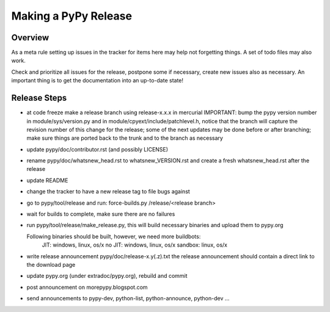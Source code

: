 
Making a PyPy Release
=======================

Overview
---------

As a meta rule setting up issues in the tracker for items here may help not
forgetting things. A set of todo files may also work.

Check and prioritize all issues for the release, postpone some if necessary,
create new  issues also as necessary. An important thing is to get
the documentation into an up-to-date state!

Release Steps
----------------

* at code freeze make a release branch using release-x.x.x in mercurial
  IMPORTANT: bump the
  pypy version number in module/sys/version.py and in
  module/cpyext/include/patchlevel.h, notice that the branch
  will capture the revision number of this change for the release;
  some of the next updates may be done before or after branching; make
  sure things are ported back to the trunk and to the branch as
  necessary
* update pypy/doc/contributor.rst (and possibly LICENSE)
* rename pypy/doc/whatsnew_head.rst to whatsnew_VERSION.rst
  and create a fresh whatsnew_head.rst after the release
* update README
* change the tracker to have a new release tag to file bugs against
* go to pypy/tool/release and run:
  force-builds.py /release/<release branch>
* wait for builds to complete, make sure there are no failures
* run pypy/tool/release/make_release.py, this will build necessary binaries
  and upload them to pypy.org

  Following binaries should be built, however, we need more buildbots:
    JIT: windows, linux, os/x
    no JIT: windows, linux, os/x
    sandbox: linux, os/x

* write release announcement pypy/doc/release-x.y(.z).txt
  the release announcement should contain a direct link to the download page
* update pypy.org (under extradoc/pypy.org), rebuild and commit

* post announcement on morepypy.blogspot.com
* send announcements to pypy-dev, python-list,
  python-announce, python-dev ...

